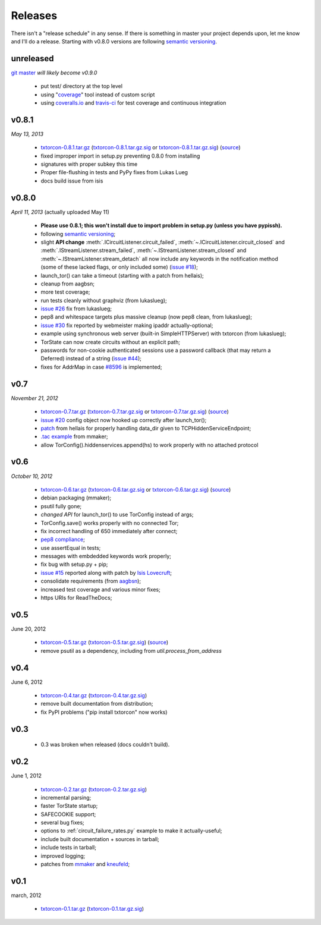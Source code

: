 Releases
========

There isn't a "release schedule" in any sense. If there is something
in master your project depends upon, let me know and I'll do a
release. Starting with v0.8.0 versions are following `semantic
versioning <http://semver.org/>`_.

unreleased
----------

`git master <https://github.com/meejah/txtorcon>`_ *will likely become v0.9.0*

 * put test/ directory at the top level
 * using "`coverage <http://nedbatchelder.com/code/coverage/>`_" tool instead of custom script
 * using `coveralls.io <http://coveralls.io>`_ and `travis-ci <http://travis-ci.org>`_ for test coverage and continuous integration


v0.8.1
------

*May 13, 2013*

 * `txtorcon-0.8.1.tar.gz <http://timaq4ygg2iegci7.onion/txtorcon-0.8.1.tar.gz>`_ (`txtorcon-0.8.1.tar.gz.sig <http://timaq4ygg2iegci7.onion/txtorcon-0.8.1.tar.gz.sig>`_ or `txtorcon-0.8.1.tar.gz.sig <https://github.com/meejah/txtorcon/blob/master/signatues/txtorcon-0.8.1.tar.gz.sig?raw=true>`_) (`source <https://github.com/meejah/txtorcon/archive/v0.8.1.tar.gz>`_)
 * fixed improper import in setup.py preventing 0.8.0 from installing
 * signatures with proper subkey this time
 * Proper file-flushing in tests and PyPy fixes from Lukas Lueg
 * docs build issue from isis

v0.8.0
------

*April 11, 2013* (actually uploaded May 11)

 * **Please use 0.8.1; this won't install due to import problem in setup.py (unless you have pypissh).**
 * following `semantic versioning <http://semver.org/>`_;
 * slight **API change** :meth:`.ICircuitListener.circuit_failed`, :meth:`~.ICircuitListener.circuit_closed` and :meth:`.IStreamListener.stream_failed`, :meth:`~.IStreamListener.stream_closed` and :meth:`~.IStreamListener.stream_detach` all now include any keywords in the notification method (some of these lacked flags, or only included some) (`issue #18 <https://github.com/meejah/txtorcon/issues/18>`_);
 * launch_tor() can take a timeout (starting with a patch from hellais);
 * cleanup from aagbsn;
 * more test coverage;
 * run tests cleanly without graphviz (from lukaslueg);
 * `issue #26 <https://github.com/meejah/txtorcon/issues/26>`_ fix from lukaslueg;
 * pep8 and whitespace targets plus massive cleanup (now pep8 clean, from lukaslueg);
 * `issue #30 <https://github.com/meejah/txtorcon/issues/30>`_ fix reported by webmeister making ipaddr actually-optional;
 * example using synchronous web server (built-in SimpleHTTPServer) with txtorcon (from lukaslueg);
 * TorState can now create circuits without an explicit path;
 * passwords for non-cookie authenticated sessions use a password callback (that may return a Deferred) instead of a string (`issue #44 <https://github.com/meejah/txtorcon/issues/44>`_);
 * fixes for AddrMap in case `#8596 <https://trac.torproject.org/projects/tor/ticket/8596>`_ is implemented;

v0.7
----

*November 21, 2012*

 * `txtorcon-0.7.tar.gz <http://timaq4ygg2iegci7.onion/txtorcon-0.7.tar.gz>`_ (`txtorcon-0.7.tar.gz.sig <http://timaq4ygg2iegci7.onion/txtorcon-0.7.tar.gz.sig>`_ or `txtorcon-0.7.tar.gz.sig <https://github.com/meejah/txtorcon/blob/master/signatues/txtorcon-0.7.tar.gz.sig?raw=true>`_) (`source <https://github.com/meejah/txtorcon/tarball/v0.7>`_)
 * `issue #20 <https://github.com/meejah/txtorcon/issues/20>`_ config object now hooked up correctly after launch_tor();
 * `patch <https://github.com/meejah/txtorcon/pull/22>`_ from hellais for properly handling data_dir given to TCPHiddenServiceEndpoint;
 * `.tac example <https://github.com/meejah/txtorcon/pull/19>`_ from mmaker;
 * allow TorConfig().hiddenservices.append(hs) to work properly with no attached protocol

v0.6
----

*October 10, 2012*

 * `txtorcon-0.6.tar.gz <http://timaq4ygg2iegci7.onion/txtorcon-0.6.tar.gz>`_ (`txtorcon-0.6.tar.gz.sig <http://timaq4ygg2iegci7.onion/txtorcon-0.6.tar.gz.sig>`_ or `txtorcon-0.6.tar.gz.sig <https://github.com/meejah/txtorcon/blob/master/signatues/txtorcon-0.6.tar.gz.sig?raw=true>`_) (`source <https://github.com/meejah/txtorcon/tarball/v0.6>`_)
 * debian packaging (mmaker);
 * psutil fully gone;
 * *changed API* for launch_tor() to use TorConfig instead of args;
 * TorConfig.save() works properly with no connected Tor;
 * fix incorrect handling of 650 immediately after connect;
 * `pep8 compliance <http://www.python.org/dev/peps/pep-0008/>`_;
 * use assertEqual in tests;
 * messages with embdedded keywords work properly;
 * fix bug with setup.py + pip;
 * `issue #15 <https://github.com/meejah/txtorcon/issues/15>`_ reported along with patch by `Isis Lovecruft <https://github.com/isislovecruft>`_;
 * consolidate requirements (from `aagbsn <https://github.com/aagbsn>`_);
 * increased test coverage and various minor fixes;
 * https URIs for ReadTheDocs;

v0.5
----
June 20, 2012

 * `txtorcon-0.5.tar.gz <txtorcon-0.5.tar.gz>`_ (`txtorcon-0.5.tar.gz.sig <txtorcon-0.5.tar.gz.sig>`_) (`source <https://github.com/meejah/txtorcon/tarball/v0.5>`_)
 * remove psutil as a dependency, including from `util.process_from_address`

v0.4
----
June 6, 2012

 * `txtorcon-0.4.tar.gz <txtorcon-0.4.tar.gz>`_ (`txtorcon-0.4.tar.gz.sig <txtorcon-0.4.tar.gz.sig>`_)
 * remove built documentation from distribution; 
 * fix PyPI problems ("pip install txtorcon" now works)

v0.3
----
 * 0.3 was broken when released (docs couldn't build).

v0.2
----
June 1, 2012

 * `txtorcon-0.2.tar.gz <txtorcon-0.2.tar.gz>`_ (`txtorcon-0.2.tar.gz.sig <txtorcon-0.2.tar.gz.sig>`_)
 * incremental parsing;
 * faster TorState startup;
 * SAFECOOKIE support;
 * several bug fixes;
 * options to :ref:`circuit_failure_rates.py` example to make it actually-useful;
 * include built documentation + sources in tarball;
 * include tests in tarball;
 * improved logging;
 * patches from `mmaker <https://github.com/mmaker>`_ and `kneufeld <https://github.com/kneufeld>`_;

v0.1
----
march, 2012

 * `txtorcon-0.1.tar.gz <txtorcon-0.1.tar.gz>`_ (`txtorcon-0.1.tar.gz.sig <txtorcon-0.1.tar.gz.sig>`_)

